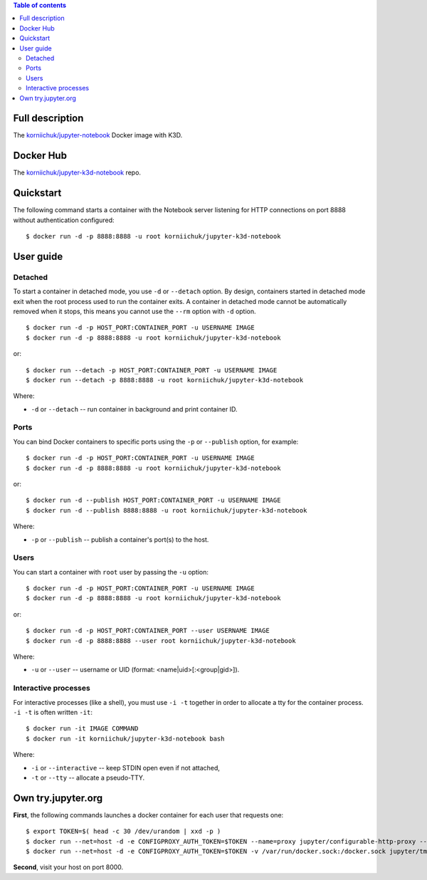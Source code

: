 .. contents:: Table of contents
   :depth: 2

Full description
================
The `korniichuk/jupyter-notebook <https://hub.docker.com/r/korniichuk/jupyter-notebook/>`_ Docker image with K3D.

Docker Hub
==========
The `korniichuk/jupyter-k3d-notebook <https://hub.docker.com/r/korniichuk/jupyter-k3d-notebook/>`_ repo.

Quickstart
==========
The following command starts a container with the Notebook server listening for HTTP connections on port 8888 without authentication configured::

    $ docker run -d -p 8888:8888 -u root korniichuk/jupyter-k3d-notebook

User guide
==========
Detached
--------
To start a container in detached mode, you use ``-d`` or ``--detach`` option. By design, containers started in detached mode exit when the root process used to run the container exits. A container in detached mode cannot be automatically removed when it stops, this means you cannot use the ``--rm`` option with ``-d`` option.
::

    $ docker run -d -p HOST_PORT:CONTAINER_PORT -u USERNAME IMAGE
    $ docker run -d -p 8888:8888 -u root korniichuk/jupyter-k3d-notebook

or::

    $ docker run --detach -p HOST_PORT:CONTAINER_PORT -u USERNAME IMAGE
    $ docker run --detach -p 8888:8888 -u root korniichuk/jupyter-k3d-notebook

Where:

* ``-d`` or ``--detach`` -- run container in background and print container ID.

Ports
-----
You can bind Docker containers to specific ports using the ``-p`` or ``--publish`` option, for example::

    $ docker run -d -p HOST_PORT:CONTAINER_PORT -u USERNAME IMAGE
    $ docker run -d -p 8888:8888 -u root korniichuk/jupyter-k3d-notebook

or::

    $ docker run -d --publish HOST_PORT:CONTAINER_PORT -u USERNAME IMAGE
    $ docker run -d --publish 8888:8888 -u root korniichuk/jupyter-k3d-notebook

Where:

* ``-p`` or ``--publish`` -- publish a container's port(s) to the host.

Users
-----
You can start a container with ``root`` user by passing the ``-u`` option::

    $ docker run -d -p HOST_PORT:CONTAINER_PORT -u USERNAME IMAGE
    $ docker run -d -p 8888:8888 -u root korniichuk/jupyter-k3d-notebook

or::

    $ docker run -d -p HOST_PORT:CONTAINER_PORT --user USERNAME IMAGE
    $ docker run -d -p 8888:8888 --user root korniichuk/jupyter-k3d-notebook

Where:
 
* ``-u`` or ``--user`` -- username or UID (format: <name|uid>[:<group|gid>]).

Interactive processes
---------------------
For interactive processes (like a shell), you must use ``-i -t`` together in order to allocate a tty for the container process. ``-i -t`` is often written ``-it``::

    $ docker run -it IMAGE COMMAND
    $ docker run -it korniichuk/jupyter-k3d-notebook bash

Where:

* ``-i`` or ``--interactive`` -- keep STDIN open even if not attached,
* ``-t`` or ``--tty`` -- allocate a pseudo-TTY.

Own try.jupyter.org
===================
**First**, the following commands launches a docker container for each user that requests one::

    $ export TOKEN=$( head -c 30 /dev/urandom | xxd -p )
    $ docker run --net=host -d -e CONFIGPROXY_AUTH_TOKEN=$TOKEN --name=proxy jupyter/configurable-http-proxy --default-target http://127.0.0.1:9999
    $ docker run --net=host -d -e CONFIGPROXY_AUTH_TOKEN=$TOKEN -v /var/run/docker.sock:/docker.sock jupyter/tmpnb python orchestrate.py --image='korniichuk/jupyter-k3d-notebook' --command="ipython notebook --NotebookApp.base_url={base_path} --ip=0.0.0.0 --port {port}"

**Second**, visit your host on port 8000.

